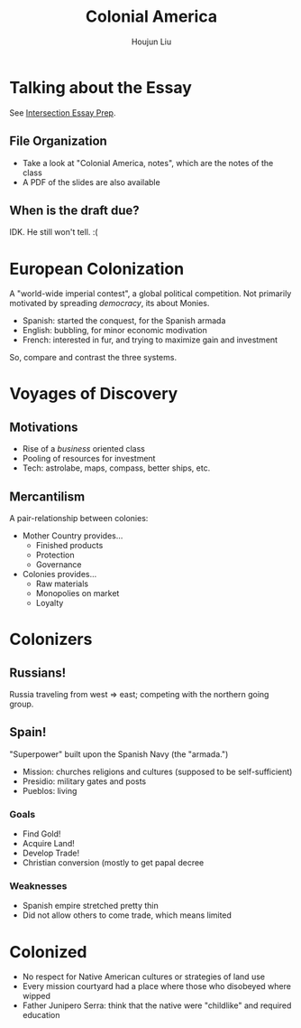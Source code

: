 #+TITLE: Colonial America
#+AUTHOR: Houjun Liu
#+COURSE: HIST301
#+SOURCE: KBHIST301MasterIndex

* Talking about the Essay
See [[file:KBhIntersectionsEssayPrep.org][Intersection Essay Prep]].

** File Organization
- Take a look at "Colonial America, notes", which are the notes of the class
- A PDF of the slides are also available

** When is the draft due?
IDK. He still won't tell. :(

* European Colonization
A "world-wide imperial contest", a global political competition. Not primarily motivated by spreading /democracy/, its about Monies.

- Spanish: started the conquest, for the Spanish armada
- English: bubbling, for minor economic modivation
- French: interested in fur, and trying to maximize gain and investment

So, compare and contrast the three systems.

* Voyages of Discovery

** Motivations
- Rise of a /business/ oriented class
- Pooling of resources for investment
- Tech: astrolabe, maps, compass, better ships, etc.

** Mercantilism
A pair-relationship between colonies:

- Mother Country provides...
  - Finished products
  - Protection
  - Governance
- Colonies provides... 
  - Raw materials
  - Monopolies on market
  - Loyalty

* Colonizers

** Russians!
Russia traveling from west => east; competing with the northern going group.

** Spain!
"Superpower" built upon the Spanish Navy (the "armada.")

- Mission: churches religions and cultures (supposed to be self-sufficient)
- Presidio: military gates and posts
- Pueblos: living

*** Goals
- Find Gold!
- Acquire Land!
- Develop Trade!
- Christian conversion (mostly to get papal decree

*** Weaknesses
- Spanish empire stretched pretty thin
- Did not allow others to come trade, which means limited

* Colonized
- No respect for Native American cultures or strategies of land use
- Every mission courtyard had a place where those who disobeyed where wipped
- Father Junipero Serra: think that the native were "childlike" and required education
